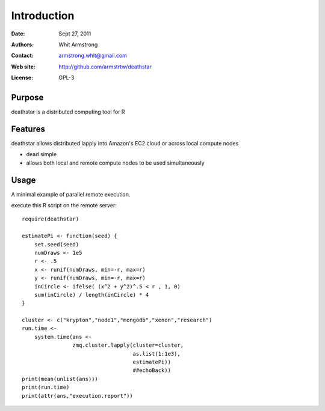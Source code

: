************
Introduction
************

:Date: Sept 27, 2011
:Authors: Whit Armstrong
:Contact: armstrong.whit@gmail.com
:Web site: http://github.com/armstrtw/deathstar
:License: GPL-3


Purpose
=======

deathstar is a distributed computing tool for R


Features
========

deathstar allows distributed lapply into Amazon's EC2 cloud or across local compute nodes

* dead simple

* allows both local and remote compute nodes to be used simultaneously



Usage
=====

A minimal example of parallel remote execution.

execute this R script on the remote server::
	
	require(deathstar)
	
	estimatePi <- function(seed) {
	    set.seed(seed)
	    numDraws <- 1e5
	    r <- .5
	    x <- runif(numDraws, min=-r, max=r)
	    y <- runif(numDraws, min=-r, max=r)
	    inCircle <- ifelse( (x^2 + y^2)^.5 < r , 1, 0)
	    sum(inCircle) / length(inCircle) * 4
	}
	
	cluster <- c("krypton","node1","mongodb","xenon","research")
	run.time <-
	    system.time(ans <-
	                zmq.cluster.lapply(cluster=cluster,
	                                   as.list(1:1e3),
	                                   estimatePi))
	                                   ##echoBack))
	print(mean(unlist(ans)))
	print(run.time)
	print(attr(ans,"execution.report"))
	
	
